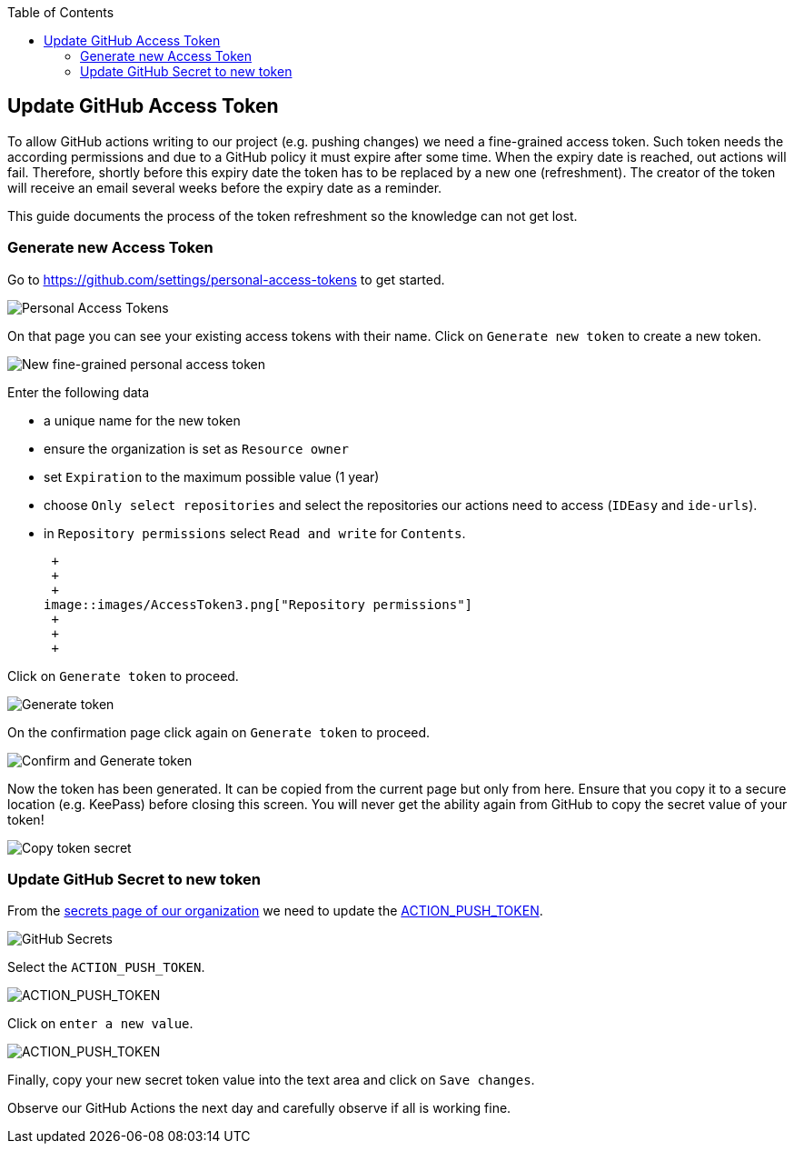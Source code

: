 :toc: macro
toc::[]

== Update GitHub Access Token

To allow GitHub actions writing to our project (e.g. pushing changes) we need a fine-grained access token.
Such token needs the according permissions and due to a GitHub policy it must expire after some time.
When the expiry date is reached, out actions will fail.
Therefore, shortly before this expiry date the token has to be replaced by a new one (refreshment).
The creator of the token will receive an email several weeks before the expiry date as a reminder.

This guide documents the process of the token refreshment so the knowledge can not get lost.

=== Generate new Access Token

Go to https://github.com/settings/personal-access-tokens[] to get started.

image::images/AccessToken1.png["Personal Access Tokens"]

On that page you can see your existing access tokens with their name.
Click on `Generate new token` to create a new token.

image::images/AccessToken2.png["New fine-grained personal access token"]

Enter the following data

* a unique name for the new token
* ensure the organization is set as `Resource owner`
* set `Expiration` to the maximum possible value (1 year)
* choose `Only select repositories` and select the repositories our actions need to access (`IDEasy` and `ide-urls`).
* in `Repository permissions` select `Read and write` for `Contents`.

 +
 +
 +
image::images/AccessToken3.png["Repository permissions"]
 +
 +
 +

Click on `Generate token` to proceed.

image::images/AccessToken4.png["Generate token"]

On the confirmation page click again on `Generate token` to proceed.

image::images/AccessToken5.png["Confirm and Generate token"]

Now the token has been generated.
It can be copied from the current page but only from here.
Ensure that you copy it to a secure location (e.g. KeePass) before closing this screen.
You will never get the ability again from GitHub to copy the secret value of your token!

image::images/AccessToken6.png["Copy token secret"]

=== Update GitHub Secret to new token

From the https://github.com/organizations/devonfw/settings/secrets/actions[secrets page of our organization] we need to update the 
https://github.com/organizations/devonfw/settings/secrets/actions/ACTION_PUSH_TOKEN[ACTION_PUSH_TOKEN].

image::images/AccessToken7.png["GitHub Secrets"]

Select the `ACTION_PUSH_TOKEN`.

image::images/AccessToken8.png["ACTION_PUSH_TOKEN"]

Click on `enter a new value`.

image::images/AccessToken9.png["ACTION_PUSH_TOKEN"]

Finally, copy your new secret token value into the text area and click on `Save changes`.

Observe our GitHub Actions the next day and carefully observe if all is working fine.